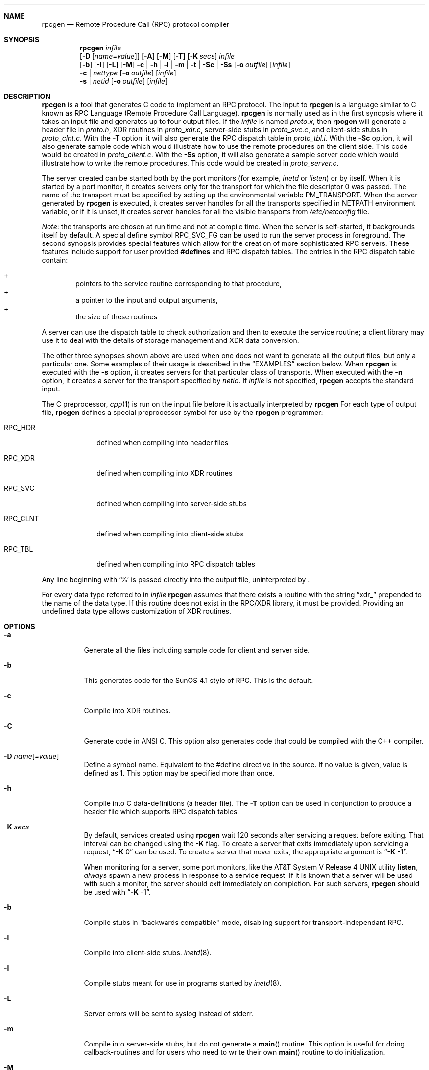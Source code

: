 .\"	$NetBSD: rpcgen.1,v 1.14 2003/01/06 19:26:17 wiz Exp $
.\" from: @(#)rpcgen.new.1	1.1 90/11/09 TIRPC 1.0; from 40.10 of 10/10/89
.\" Copyright (c) 1988,1990 Sun Microsystems, Inc. - All Rights Reserved.
.Dd January 6, 2003
.Dt RPCGEN 1
.Sh NAME
.Nm rpcgen
.Nd Remote Procedure Call (RPC) protocol compiler
.Sh SYNOPSIS
.Nm
.Ar infile
.Nm ""
.Op Fl D Op Ar name=value
.Op Fl A
.Op Fl M
.Op Fl T
.Op Fl K Ar secs
.Ar infile
.Nm ""
.Op Fl b
.Op Fl I
.Op Fl L
.Op Fl M
.Fl c Li |
.Fl h Li |
.Fl l Li |
.Fl m Li |
.Fl t Li |
.Fl S\&c Li |
.Fl S\&s
.Op Fl o Ar outfile
.Op Ar infile
.Nm ""
.Fl c Li |
.Ar nettype
.Op Fl o Ar outfile
.Op Ar infile
.Nm ""
.Fl s Li |
.Ar netid
.Op Fl o Ar outfile
.Op Ar infile
.Sh DESCRIPTION
.Nm
is a tool that generates C code to implement an
.Tn RPC
protocol.
The input to
.Nm
is a language similar to C known as
.Tn RPC
Language (Remote Procedure Call Language).
.Nm
is normally used as in the first synopsis where
it takes an input file and generates up to four output files.
If the
.Ar infile
is named
.Pa proto.x ,
then
.Nm
will generate a header file in
.Pa proto.h ,
.Tn XDR
routines in
.Pa proto_xdr.c ,
server-side stubs in
.Pa proto_svc.c ,
and client-side stubs in
.Pa proto_clnt.c .
With the
.Fl T
option,
it will also generate the
.Tn RPC
dispatch table in
.Pa proto_tbl.i .
With the
.Fl S\&c
option,
it will also generate sample code which would illustrate how to use the
remote procedures on the client side.
This code would be created in
.Pa proto_client.c .
With the
.Fl S\&s
option,
it will also generate a sample server code which would illustrate how to write
the remote procedures.
This code would be created in
.Pa proto_server.c .
.Pp
The server created can be started both by the port monitors
(for example,
.Em inetd
or
.Em listen )
or by itself.
When it is started by a port monitor,
it creates servers only for the transport for which
the file descriptor 0 was passed.
The name of the transport must be specified
by setting up the environmental variable
.Ev PM_TRANSPORT .
When the server generated by
.Nm
is executed,
it creates server handles for all the transports
specified in
.Ev NETPATH
environment variable,
or if it is unset,
it creates server handles for all the visible transports from
.Pa /etc/netconfig
file.
.Pp
.Em Note :
the transports are chosen at run time and not at compile time.
When the server is self-started,
it backgrounds itself by default.
A special define symbol
.Dv RPC_SVC_FG
can be used to run the server process in foreground.
.P
The second synopsis provides special features which allow
for the creation of more sophisticated
.Tn RPC
servers.
These features include support for user provided
.Li #defines
and
.Tn RPC
dispatch tables.
The entries in the
.Tn RPC
dispatch table contain:
.Pp
.Bl -inset -offset indent -compact
.It +
pointers to the service routine corresponding to that procedure,
.It +
a pointer to the input and output arguments,
.It +
the size of these routines
.El
.Pp
A server can use the dispatch table to check authorization
and then to execute the service routine;
a client library may use it to deal with the details of storage
management and
.Tn XDR
data conversion.
.Pp
The other three synopses shown above are used when
one does not want to generate all the output files,
but only a particular one.
Some examples of their usage is described in the
.Sx EXAMPLES
section below.
When
.Nm
is executed with the
.Fl s
option,
it creates servers for that particular class of transports.
When
executed with the
.Fl n
option,
it creates a server for the transport specified by
.Em netid .
If
.Ar infile
is not specified,
.Nm
accepts the standard input.
.Pp
The C preprocessor,
.Xr cpp 1
is run on the input file before it is actually interpreted by
.Nm
For each type of output file,
.Nm
defines a special preprocessor symbol for use by the
.Nm
programmer:
.Bl -tag -width RPC_CLNT
.It Dv RPC_HDR
defined when compiling into header files
.It Dv RPC_XDR
defined when compiling into
.Tn XDR
routines
.It Dv RPC_SVC
defined when compiling into server-side stubs
.It Dv RPC_CLNT
defined when compiling into client-side stubs
.It Dv RPC_TBL
defined when compiling into
.Tn RPC
dispatch tables
.El
.Pp
Any line beginning with
.Sq %
is passed directly into the output file,
uninterpreted by
.Nm "" .
.Pp
For every data type referred to in
.Ar infile
.Nm
assumes that there exists a
routine with the string
.Dq xdr_
prepended to the name of the data type.
If this routine does not exist in the
.Tn RPC/XDR
library, it must be provided.
Providing an undefined data type
allows customization of
.Tn XDR
routines.
.Sh OPTIONS
.Bl -tag -width indent
.It Fl a
Generate all the files including sample code for client and server side.
.It Fl b
This generates code for the
.Tn "SunOS 4.1"
style of
.Tn RPC .
This is the default.
.It Fl c
Compile into
.Tn XDR
routines.
.It Fl C
Generate code in
.Tn ANSI
C.
This option also generates code that could be compiled with the
C++ compiler.
.It Fl D Ar name Ns Op Ar =value
Define a symbol
.Dv name .
Equivalent to the
.Dv #define
directive in the source.
If no
.Dv value
is given,
.Dv value
is defined as 1.
This option may be specified more than once.
.It Fl h
Compile into C data-definitions (a header file).
The
.Fl T
option can be used in conjunction to produce a
header file which supports
.Tn RPC
dispatch tables.
.It Fl K Ar secs
By default, services created using
.Nm
wait 120 seconds
after servicing a request before exiting.
That interval can be changed using the
.Fl K
flag.
To create a server that exits immediately upon servicing a request,
.Dq Fl K No 0
can be used.
To create a server that never exits, the appropriate argument is
.Dq Fl K No -1 .
.Pp
When monitoring for a server,
some port monitors, like the
.At V.4
utility
.Ic listen ,
.Em always
spawn a new process in response to a service request.
If it is known that a server will be used with such a monitor, the
server should exit immediately on completion.
For such servers,
.Nm
should be used with
.Dq Fl K No -1 .
.It Fl b
Compile stubs in "backwards compatible" mode, disabling support for
transport-independant RPC.
.It Fl l
Compile into client-side stubs.
.Xr inetd 8 .
.It Fl I
Compile stubs meant for use in programs started by
.Xr inetd 8 .
.It Fl L
Server errors will be sent to syslog instead of stderr.
.It Fl m
Compile into server-side stubs,
but do not generate a
.Fn main
routine.
This option is useful for doing callback-routines
and for users who need to write their own
.Fn main
routine to do initialization.
.It Fl M
Generate thread-safe stubs.
This alters the calling pattern of client and
server stubs so that storage for results is allocated by the caller.
Note
that all components for a particular service (stubs, client and service
wrappers, etc.) must be built either with or without the
.Fl M
flag.
.It Fl n Ar netid
Compile into server-side stubs for the transport
specified by
.Ar netid .
There should be an entry for
.Ar netid
in the
netconfig database.
This option may be specified more than once,
so as to compile a server that serves multiple transports.
.It Fl N
Use the newstyle of
.Nm "" .
This allows procedures to have multiple arguments.
It also uses the style of parameter passing that closely resembles C.
So, when passing an argument to a remote procedure you do not have
to pass a pointer to the argument but the argument itself.
This behaviour is different from the oldstyle
of
.Nm
generated code.
The newstyle is not the default case because of backward compatibility.
.It Fl o Ar outfile
Specify the name of the output file.
If none is specified,
standard output is used
.Po
.Fl c Fl h Fl l
.Fl m Fl n Fl s
modes only
.Pc
.It Fl s Ar nettype
Compile into server-side stubs for all the
transports belonging to the class
.Ar nettype .
The supported classes are
.Em netpath ,
.Em visible ,
.Em circuit_n ,
.Em circuit_v ,
.Em datagram_n ,
.Em datagram_v ,
.Em tcp ,
and
.Em udp
[see
.Xr rpc 3
for the meanings associated with these classes.
.Em Note :
.Bx
currently supports only the
.Em tcp
and
.Em udp
classes].
This option may be specified more than once.
.Em Note :
the transports are chosen at run time and not at compile time.
.It Fl S\&c
Generate sample code to show the use of remote procedure and how to bind
to the server before calling the client side stubs generated by
.Nm "" .
.It Fl S\&s
Generate skeleton code for the remote procedures on the server side.
You would need
to fill in the actual code for the remote procedures.
.It Fl t
Compile into
.Tn RPC
dispatch table.
.It Fl T
Generate the code to support
.Tn RPC
dispatch tables.
.El
.Pp
The options
.Fl c ,
.Fl h ,
.Fl l ,
.Fl m ,
.Fl s ,
and
.Fl t
are used exclusively to generate a particular type of file,
while the options
.Fl D
and
.Fl T
are global and can be used with the other options.
.Sh NOTES
The
.Tn RPC
Language does not support nesting of structures.
As a work-around,
structures can be declared at the top-level,
and their name used inside other structures in
order to achieve the same effect.
.Pp
Name clashes can occur when using program definitions,
since the apparent scoping does not really apply.
Most of these can be avoided by giving
unique names for programs,
versions,
procedures and types.
.Pp
The server code generated with
.Fl n
option refers to the transport indicated by
.Em netid
and hence is very site specific.
.Sh EXAMPLES
The command
.Pp
.Bd -literal -offset indent
$ rpcgen -T prot.x
.Ed
.Pp
generates the five files:
.Pa prot.h ,
.Pa prot_clnt.c ,
.Pa prot_svc.c ,
.Pa prot_xdr.c
and
.Pa prot_tbl.i .
.Pp
The following example sends the C data-definitions (header file)
to standard output.
.Pp
.Bd -literal -offset indent
$ rpcgen -h prot.x
.Ed
.Pp
To send the test version of the
.Dv -DTEST ,
server side stubs for
all the transport belonging to the class
.Em datagram_n
to standard output, use:
.Pp
.Bd -literal -offset indent
$ rpcgen -s datagram_n -DTEST prot.x
.Ed
.Pp
To create the server side stubs for the transport indicated by
.Em netid
.Em tcp ,
use:
.Pp
.Bd -literal -offset indent
$ rpcgen -n tcp -o prot_svc.c prot.x
.Ed
.Sh SEE ALSO
.Xr cpp 1 ,
.Xr inetd 8
.Sh HISTORY
The
.Fl M
option was first implemented in RedHat Linux, and was reimplemented by
Charles M. Hannum in
.Nx 1.6 .
